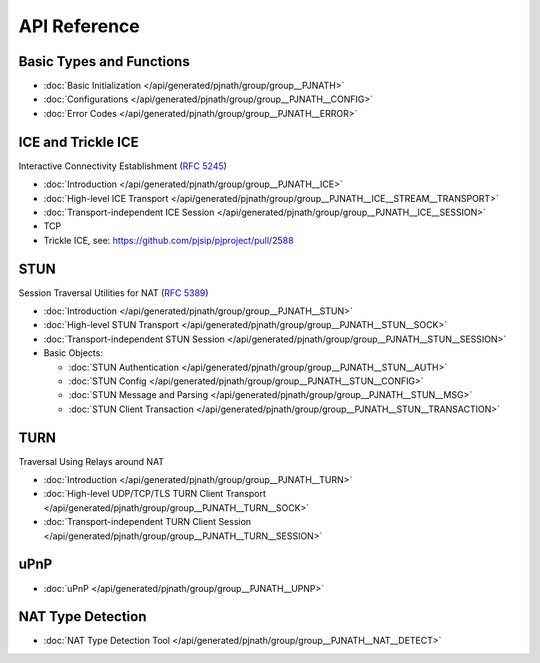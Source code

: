 API Reference
-------------------

Basic Types and Functions
~~~~~~~~~~~~~~~~~~~~~~~~~~~~~~~~~~

- :doc:`Basic Initialization </api/generated/pjnath/group/group__PJNATH>`
- :doc:`Configurations </api/generated/pjnath/group/group__PJNATH__CONFIG>`
- :doc:`Error Codes </api/generated/pjnath/group/group__PJNATH__ERROR>`


.. _ice:

ICE and Trickle ICE
~~~~~~~~~~~~~~~~~~~~~~~~~~~~~~~~~~
Interactive Connectivity Establishment (:rfc:`5245`)

- :doc:`Introduction </api/generated/pjnath/group/group__PJNATH__ICE>`
- :doc:`High-level ICE Transport </api/generated/pjnath/group/group__PJNATH__ICE__STREAM__TRANSPORT>`
- :doc:`Transport-independent ICE Session </api/generated/pjnath/group/group__PJNATH__ICE__SESSION>`
- TCP
-  Trickle ICE, see: https://github.com/pjsip/pjproject/pull/2588


STUN
~~~~~~~~~~~~~~~~~~~~~~~~~~~~~~~~~~
.. _stun:

Session Traversal Utilities for NAT (:rfc:`5389`)

- :doc:`Introduction </api/generated/pjnath/group/group__PJNATH__STUN>`
- :doc:`High-level STUN Transport </api/generated/pjnath/group/group__PJNATH__STUN__SOCK>`
- :doc:`Transport-independent STUN Session </api/generated/pjnath/group/group__PJNATH__STUN__SESSION>`
- Basic Objects:

  - :doc:`STUN Authentication </api/generated/pjnath/group/group__PJNATH__STUN__AUTH>`
  - :doc:`STUN Config </api/generated/pjnath/group/group__PJNATH__STUN__CONFIG>`
  - :doc:`STUN Message and Parsing </api/generated/pjnath/group/group__PJNATH__STUN__MSG>`
  - :doc:`STUN Client Transaction </api/generated/pjnath/group/group__PJNATH__STUN__TRANSACTION>`


TURN
~~~~~~~~~~~~~~~~~~~~~~~~~~~~~~~~~~
.. _turn:

Traversal Using Relays around NAT

- :doc:`Introduction </api/generated/pjnath/group/group__PJNATH__TURN>`
- :doc:`High-level UDP/TCP/TLS TURN Client Transport </api/generated/pjnath/group/group__PJNATH__TURN__SOCK>`
- :doc:`Transport-independent TURN Client Session </api/generated/pjnath/group/group__PJNATH__TURN__SESSION>`


uPnP
~~~~~~~~~~~~~~~~~~~~~~~~~~~~~~~~~~
.. _upnp:

- :doc:`uPnP </api/generated/pjnath/group/group__PJNATH__UPNP>`


NAT Type Detection
~~~~~~~~~~~~~~~~~~~~~~~~~~~~~~~~~~
.. _nat_detect:

- :doc:`NAT Type Detection Tool </api/generated/pjnath/group/group__PJNATH__NAT__DETECT>`


